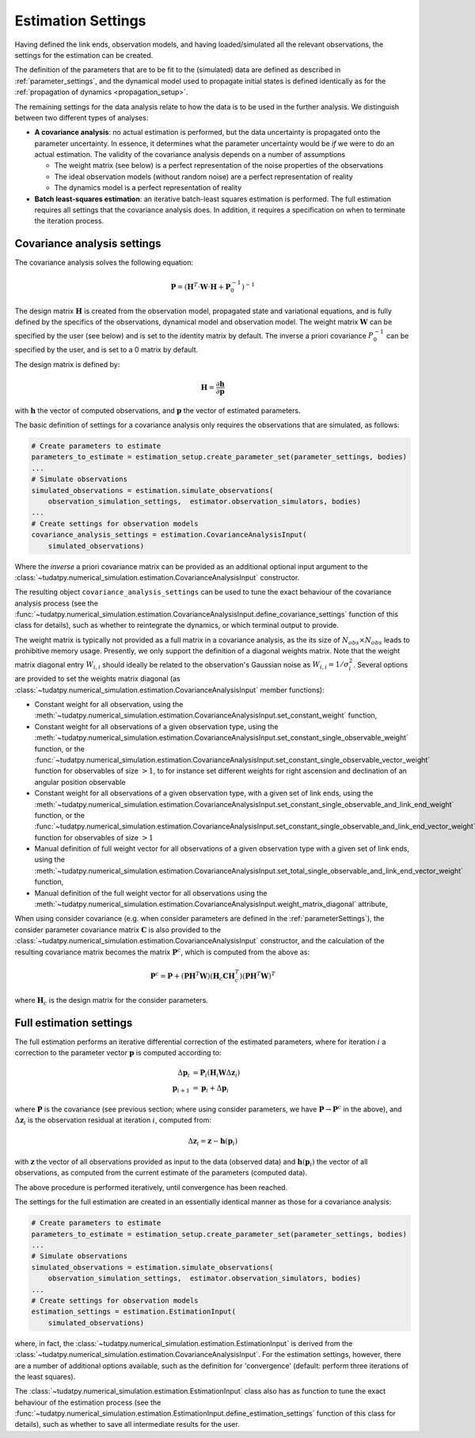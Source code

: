 .. _estimationSettings:

Estimation Settings
====================

Having defined the link ends, observation models, and having loaded/simulated all the relevant observations, the settings for the estimation can be created.

The definition of the parameters that are to be fit to the (simulated) data are defined as described in :ref:`parameter_settings`, and the dynamical model
used to propagate initial states is defined identically as for the :ref:`propagation of dynamics <propagation_setup>`.

The remaining settings for the data analysis relate to how the data is to be used in the further analysis.
We distinguish between two different types of analyses:

* **A covariance analysis**: no actual estimation is performed, but the data uncertainty is propagated onto the parameter uncertainty. In essence, it determines what the parameter uncertainty would be *if* we were to do an actual estimation. The validity of the covariance analysis depends on a number of assumptions

  * The weight matrix (see below) is a perfect representation of the noise properties of the observations
  * The ideal observation models (without random noise) are a perfect representation of reality
  * The dynamics model is a perfect representation of reality
* **Batch least-squares estimation**: an iterative batch-least squares estimation is performed. The full estimation requires all settings that the covariance analysis does. In addition, it requires a specification on when to terminate the iteration process.

.. _covarianceSettings:

Covariance analysis settings
~~~~~~~~~~~~~~~~~~~~~~~~~~~~

The covariance analysis solves the following equation:

.. math::

  \mathbf{P}=\left(\mathbf{H}^{T}\cdot \mathbf{W}\cdot \mathbf{H} + \mathbf{P}_{0}^{-1} \right)^{-1}
 
The design matrix :math:`\mathbf{H}` is created from the observation model, propagated state and variational equations,
and is fully defined by the specifics of the observations, dynamical model and observation model.
The weight matrix :math:`\mathbf{W}` can be specified by the user (see below) and is set to the identity matrix by default.
The inverse a priori covariance :math:`P_{0}^{-1}` can be specified by the user, and is set to a 0 matrix by default.

The design matrix is defined by:

.. math::

  \mathbf{H}=\frac{\partial\mathbf{h}}{\partial\mathbf{p}}

with :math:`\mathbf{h}` the vector of computed observations, and :math:`\mathbf{p}` the vector of estimated parameters.

The basic definition of settings for a covariance analysis only requires the observations that are simulated, as follows:

.. code-block:: python

    # Create parameters to estimate
    parameters_to_estimate = estimation_setup.create_parameter_set(parameter_settings, bodies)
    ...
    # Simulate observations
    simulated_observations = estimation.simulate_observations(
        observation_simulation_settings,  estimator.observation_simulators, bodies)
    ...
    # Create settings for observation models
    covariance_analysis_settings = estimation.CovarianceAnalysisInput(
        simulated_observations)

Where the *inverse* a priori covariance matrix can be provided as an additional optional input argument to the
:class:`~tudatpy.numerical_simulation.estimation.CovarianceAnalysisInput` constructor.

The resulting object ``covariance_analysis_settings`` can be used to tune the exact behaviour of the covariance analysis process
(see the :func:`~tudatpy.numerical_simulation.estimation.CovarianceAnalysisInput.define_covariance_settings` function of this class for details),
such as whether to reintegrate the dynamics, or which terminal output to provide.

The weight matrix is typically not provided as a full matrix in a covariance analysis, as the its size of :math:`N_{obs}\times N_{obs}` leads to prohibitive memory usage.
Presently, we only support the definition of a diagonal weights matrix.
Note that the weight matrix diagonal entry :math:`W_{i,i}` should ideally be related to the observation's Gaussian noise as :math:`W_{i,i}=1/\sigma_{i}^{2}`.
Several options are provided to set the weights matrix diagonal
(as :class:`~tudatpy.numerical_simulation.estimation.CovarianceAnalysisInput` member functions):

* Constant weight for all observation, using the :meth:`~tudatpy.numerical_simulation.estimation.CovarianceAnalysisInput.set_constant_weight` function,
* Constant weight for all observations of a given observation type, using the :meth:`~tudatpy.numerical_simulation.estimation.CovarianceAnalysisInput.set_constant_single_observable_weight` function, or the :func:`~tudatpy.numerical_simulation.estimation.CovarianceAnalysisInput.set_constant_single_observable_vector_weight` function for observables of size :math:`>1`, to for instance set different weights for right ascension and declination of an angular position observable
* Constant weight for all observations of a given observation type, with a given set of link ends, using the :meth:`~tudatpy.numerical_simulation.estimation.CovarianceAnalysisInput.set_constant_single_observable_and_link_end_weight` function, or the :func:`~tudatpy.numerical_simulation.estimation.CovarianceAnalysisInput.set_constant_single_observable_and_link_end_vector_weight` function for observables of size :math:`>1`
* Manual definition of full weight vector for all observations of a given observation type with a given set of link ends, using the :meth:`~tudatpy.numerical_simulation.estimation.CovarianceAnalysisInput.set_total_single_observable_and_link_end_vector_weight` function,
* Manual definition of the full weight vector for all observations using the :meth:`~tudatpy.numerical_simulation.estimation.CovarianceAnalysisInput.weight_matrix_diagonal` attribute,

When using consider covariance (e.g. when consider parameters are defined in the :ref:`parameterSettings`), the consider parameter covariance matrix :math:`\mathbf{C}`
is also provided to the :class:`~tudatpy.numerical_simulation.estimation.CovarianceAnalysisInput` constructor, and the
calculation of the resulting covariance matrix becomes the matrix :math:`\mathbf{P}^{c}`, which is computed from the above as:

.. math::

  \mathbf{P}^{c}=\mathbf{P}+\left(\mathbf{P}\mathbf{H}^{T}\mathbf{W}\right)\left(\mathbf{H}_{c}\mathbf{C}\mathbf{H}_{c}^{T}\right)\left(\mathbf{P}\mathbf{H}^{T}\mathbf{W}\right)^{T}

where :math:`\mathbf{H}_{c}` is the design matrix for the consider parameters.

.. _fullEstimationSettings:

Full estimation settings
~~~~~~~~~~~~~~~~~~~~~~~~

The full estimation performs an iterative differential correction of the estimated parameters, where for iteration :math:`i` a correction
to the parameter vector :math:`\mathbf{p}` is computed according to:

.. math::

  \Delta\mathbf{p}_{i}&=\mathbf{P}_{i}\left(\mathbf{H}_{i}\mathbf{W}\Delta\mathbf{z}_{i}\right)\\
  \mathbf{p}_{i+1}&=\mathbf{p}_{i}+\Delta\mathbf{p}_{i}

where :math:`\mathbf{P}` is the covariance (see previous section; where using consider parameters, we have :math:`\mathbf{P}\rightarrow\mathbf{P}^{c}` in the above), and :math:`\Delta\mathbf{z}_{i}` is the observation residual at
iteration :math:`i`, computed from:

.. math::

  \Delta\mathbf{z}_{i} = \mathbf{z} - \mathbf{h}(\mathbf{p}_{i})

with :math:`\mathbf{z}` the vector of all observations provided as input to the data (observed data) and
:math:`\mathbf{h}(\mathbf{p}_{i})` the vector of all observations, as computed from the current
estimate of the parameters (computed data).

The above procedure is performed iteratively, until convergence has been reached.

The settings for the full estimation are created in an essentially identical manner as those for a covariance analysis:

.. code-block:: python

    # Create parameters to estimate
    parameters_to_estimate = estimation_setup.create_parameter_set(parameter_settings, bodies)
    ...
    # Simulate observations
    simulated_observations = estimation.simulate_observations(
        observation_simulation_settings,  estimator.observation_simulators, bodies)
    ...
    # Create settings for observation models
    estimation_settings = estimation.EstimationInput(
        simulated_observations)

where, in fact, the :class:`~tudatpy.numerical_simulation.estimation.EstimationInput` is derived from
the :class:`~tudatpy.numerical_simulation.estimation.CovarianceAnalysisInput`. For the estimation settings,
however, there are a number of additional options available, such as the definition for 'convergence'
(default: perform three iterations of the least squares).

The :class:`~tudatpy.numerical_simulation.estimation.EstimationInput` class also has as function to
tune the exact behaviour of the estimation process (see the
:func:`~tudatpy.numerical_simulation.estimation.EstimationInput.define_estimation_settings` function of this class for details),
such as whether to save all intermediate results for the user.
